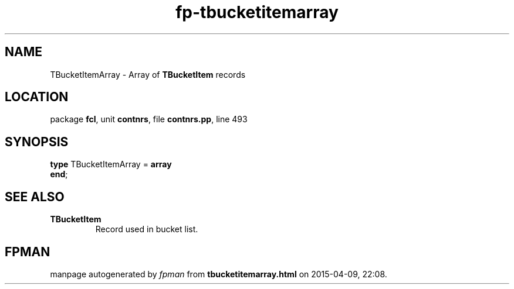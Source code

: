 .\" file autogenerated by fpman
.TH "fp-tbucketitemarray" 3 "2014-03-14" "fpman" "Free Pascal Programmer's Manual"
.SH NAME
TBucketItemArray - Array of \fBTBucketItem\fR records
.SH LOCATION
package \fBfcl\fR, unit \fBcontnrs\fR, file \fBcontnrs.pp\fR, line 493
.SH SYNOPSIS
\fBtype\fR TBucketItemArray = \fBarray\fR
.br
\fBend\fR;
.SH SEE ALSO
.TP
.B TBucketItem
Record used in bucket list.

.SH FPMAN
manpage autogenerated by \fIfpman\fR from \fBtbucketitemarray.html\fR on 2015-04-09, 22:08.

